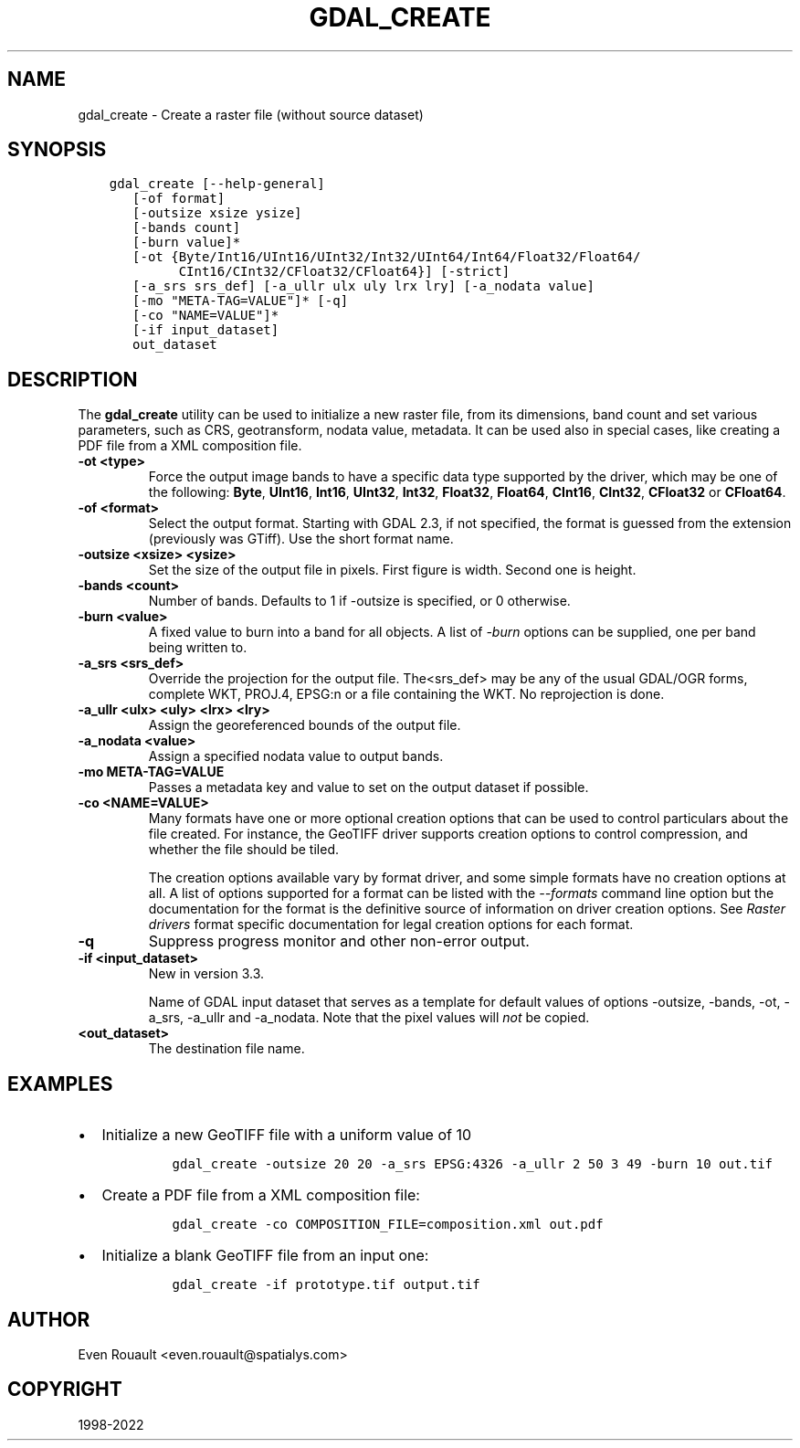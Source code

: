 .\" Man page generated from reStructuredText.
.
.TH "GDAL_CREATE" "1" "Jun 30, 2022" "" "GDAL"
.SH NAME
gdal_create \- Create a raster file (without source dataset)
.
.nr rst2man-indent-level 0
.
.de1 rstReportMargin
\\$1 \\n[an-margin]
level \\n[rst2man-indent-level]
level margin: \\n[rst2man-indent\\n[rst2man-indent-level]]
-
\\n[rst2man-indent0]
\\n[rst2man-indent1]
\\n[rst2man-indent2]
..
.de1 INDENT
.\" .rstReportMargin pre:
. RS \\$1
. nr rst2man-indent\\n[rst2man-indent-level] \\n[an-margin]
. nr rst2man-indent-level +1
.\" .rstReportMargin post:
..
.de UNINDENT
. RE
.\" indent \\n[an-margin]
.\" old: \\n[rst2man-indent\\n[rst2man-indent-level]]
.nr rst2man-indent-level -1
.\" new: \\n[rst2man-indent\\n[rst2man-indent-level]]
.in \\n[rst2man-indent\\n[rst2man-indent-level]]u
..
.SH SYNOPSIS
.INDENT 0.0
.INDENT 3.5
.sp
.nf
.ft C
gdal_create [\-\-help\-general]
   [\-of format]
   [\-outsize xsize ysize]
   [\-bands count]
   [\-burn value]*
   [\-ot {Byte/Int16/UInt16/UInt32/Int32/UInt64/Int64/Float32/Float64/
         CInt16/CInt32/CFloat32/CFloat64}] [\-strict]
   [\-a_srs srs_def] [\-a_ullr ulx uly lrx lry] [\-a_nodata value]
   [\-mo "META\-TAG=VALUE"]* [\-q]
   [\-co "NAME=VALUE"]*
   [\-if input_dataset]
   out_dataset
.ft P
.fi
.UNINDENT
.UNINDENT
.SH DESCRIPTION
.sp
The \fBgdal_create\fP utility can be used to initialize a new raster file,
from its dimensions, band count and set various parameters, such as CRS,
geotransform, nodata value, metadata. It can be used also in special cases,
like creating a PDF file from a XML composition file.
.INDENT 0.0
.TP
.B \-ot <type>
Force the output image bands to have a specific data type supported by the
driver, which may be one of the following: \fBByte\fP, \fBUInt16\fP,
\fBInt16\fP, \fBUInt32\fP, \fBInt32\fP, \fBFloat32\fP, \fBFloat64\fP, \fBCInt16\fP,
\fBCInt32\fP, \fBCFloat32\fP or \fBCFloat64\fP\&.
.UNINDENT
.INDENT 0.0
.TP
.B \-of <format>
Select the output format. Starting with GDAL 2.3, if not specified, the
format is guessed from the extension (previously was GTiff). Use the short
format name.
.UNINDENT
.INDENT 0.0
.TP
.B \-outsize <xsize> <ysize>
Set the size of the output file in pixels. First figure is width. Second one
is height.
.UNINDENT
.INDENT 0.0
.TP
.B \-bands <count>
Number of bands. Defaults to 1 if \-outsize is specified, or 0 otherwise.
.UNINDENT
.INDENT 0.0
.TP
.B \-burn <value>
A fixed value to burn into a band for all objects.  A list of \fI\%\-burn\fP options
can be supplied, one per band being written to.
.UNINDENT
.INDENT 0.0
.TP
.B \-a_srs <srs_def>
Override the projection for the output file.  The<srs_def> may be any of
the usual GDAL/OGR forms, complete WKT, PROJ.4, EPSG:n or a file containing
the WKT. No reprojection is done.
.UNINDENT
.INDENT 0.0
.TP
.B \-a_ullr <ulx> <uly> <lrx> <lry>
Assign the georeferenced bounds of the output file.
.UNINDENT
.INDENT 0.0
.TP
.B \-a_nodata <value>
Assign a specified nodata value to output bands.
.UNINDENT
.INDENT 0.0
.TP
.B \-mo META\-TAG=VALUE
Passes a metadata key and value to set on the output dataset if possible.
.UNINDENT
.INDENT 0.0
.TP
.B \-co <NAME=VALUE>
Many formats have one or more optional creation options that can be
used to control particulars about the file created. For instance,
the GeoTIFF driver supports creation options to control compression,
and whether the file should be tiled.
.sp
The creation options available vary by format driver, and some
simple formats have no creation options at all. A list of options
supported for a format can be listed with the
\fI\%\-\-formats\fP
command line option but the documentation for the format is the
definitive source of information on driver creation options.
See \fI\%Raster drivers\fP format
specific documentation for legal creation options for each format.
.UNINDENT
.INDENT 0.0
.TP
.B \-q
Suppress progress monitor and other non\-error output.
.UNINDENT
.INDENT 0.0
.TP
.B \-if <input_dataset>
New in version 3.3.

.sp
Name of GDAL input dataset that serves as a template for default values of
options \-outsize, \-bands, \-ot, \-a_srs, \-a_ullr and \-a_nodata.
Note that the pixel values will \fInot\fP be copied.
.UNINDENT
.INDENT 0.0
.TP
.B <out_dataset>
The destination file name.
.UNINDENT
.SH EXAMPLES
.INDENT 0.0
.IP \(bu 2
Initialize a new GeoTIFF file with a uniform value of 10
.INDENT 2.0
.INDENT 3.5
.INDENT 0.0
.INDENT 3.5
.sp
.nf
.ft C
gdal_create \-outsize 20 20 \-a_srs EPSG:4326 \-a_ullr 2 50 3 49 \-burn 10 out.tif
.ft P
.fi
.UNINDENT
.UNINDENT
.UNINDENT
.UNINDENT
.IP \(bu 2
Create a PDF file from a XML composition file:
.INDENT 2.0
.INDENT 3.5
.INDENT 0.0
.INDENT 3.5
.sp
.nf
.ft C
gdal_create \-co COMPOSITION_FILE=composition.xml out.pdf
.ft P
.fi
.UNINDENT
.UNINDENT
.UNINDENT
.UNINDENT
.IP \(bu 2
Initialize a blank GeoTIFF file from an input one:
.INDENT 2.0
.INDENT 3.5
.INDENT 0.0
.INDENT 3.5
.sp
.nf
.ft C
gdal_create \-if prototype.tif output.tif
.ft P
.fi
.UNINDENT
.UNINDENT
.UNINDENT
.UNINDENT
.UNINDENT
.SH AUTHOR
Even Rouault <even.rouault@spatialys.com>
.SH COPYRIGHT
1998-2022
.\" Generated by docutils manpage writer.
.
